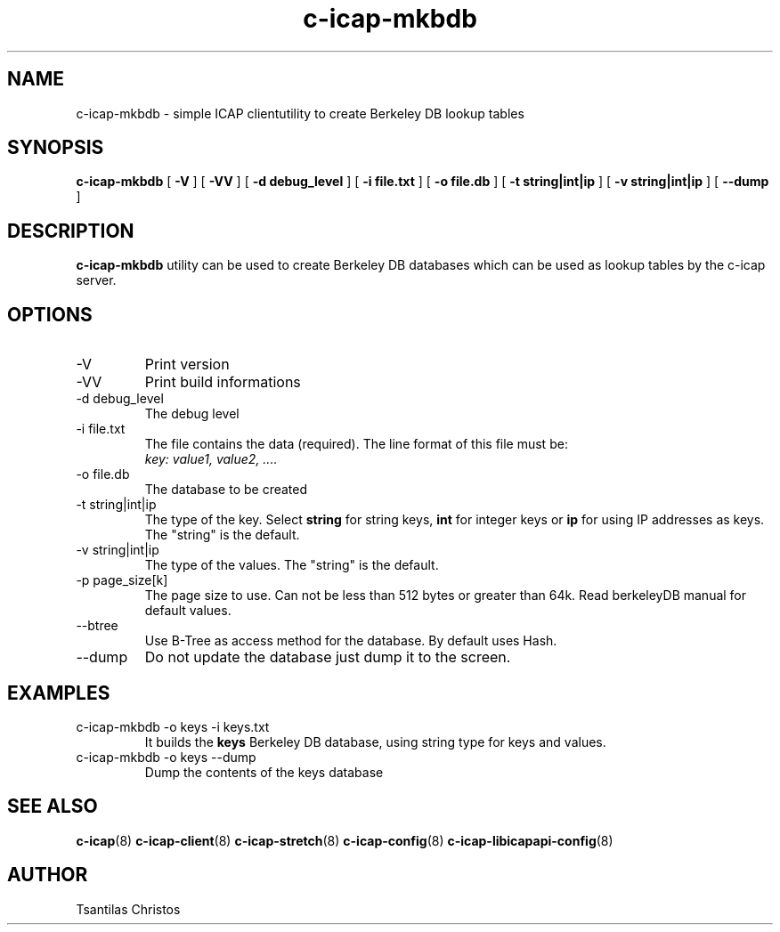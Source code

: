.TH c-icap-mkbdb 8 "c_icap 0.5.6"
.SH NAME
c-icap-mkbdb - simple ICAP clientutility to create Berkeley DB lookup tables
.SH SYNOPSIS
.B c-icap-mkbdb
[
.B \-V
]
[
.B \-VV
]
[
.B \-d debug_level
]
[
.B \-i file.txt
]
[
.B \-o file.db
]
[
.B \-t string|int|ip
]
[
.B \-v string|int|ip
]
[
.B \-\-dump
]
.SH DESCRIPTION
.B c-icap-mkbdb
utility can be used to create Berkeley DB databases which can be used as lookup tables by the c-icap server.
.SH OPTIONS
.IP "-V"
Print version
.IP "-VV"
Print build informations
.IP "-d debug_level"
The debug level
.IP "-i file.txt"
The file contains the data (required). The line format of this file must be:
.br
.I "key: value1, value2, ...."
.IP "-o file.db"
The database to be created
.IP "-t string|int|ip"
The type of the key. Select
.B "string"
for string keys,
.B "int"
for integer keys or
.B "ip"
for using IP addresses as keys. The "string" is the default.
.IP "-v string|int|ip"
The type of the values. The "string" is the default.
.IP "-p page_size[k]"
The page size to use. Can not be less than 512 bytes or greater than 64k.
Read berkeleyDB manual for default values.
.IP "--btree"
Use B-Tree as access method for the database. By default uses Hash.
.IP "--dump"
Do not update the database just dump it to the screen.
.SH EXAMPLES
.TP
c-icap-mkbdb \-o keys \-i keys.txt
It builds the
.B keys
Berkeley DB database, using string type for keys and values.
.TP
c-icap-mkbdb \-o keys \-\-dump
Dump the contents of the keys database
.SH SEE ALSO
.BR c-icap "(8)"
.BR c-icap-client "(8)"
.BR c-icap-stretch "(8)"
.BR c-icap-config "(8)"
.BR c-icap-libicapapi-config "(8)"
.SH AUTHOR
Tsantilas Christos
